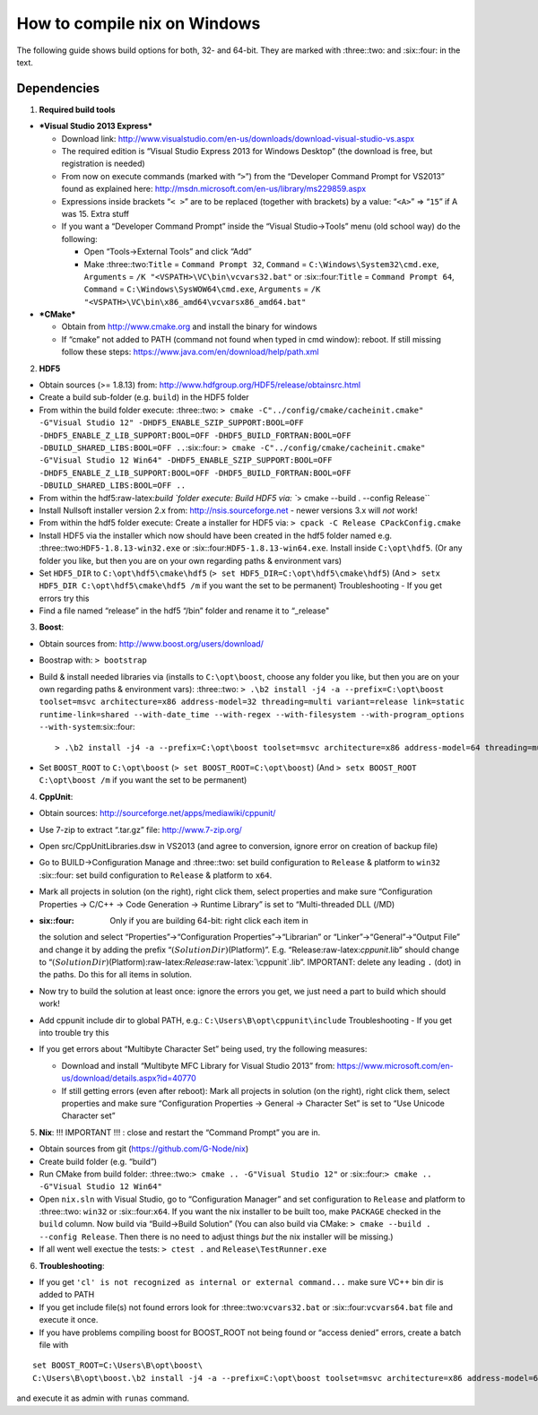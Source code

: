 How to compile nix on Windows
=============================

The following guide shows build options for both, 32- and 64-bit. They
are marked with :three::two: and :six::four: in the text.

Dependencies
------------

1. **Required build tools**

-  ***Visual Studio 2013 Express***

   -  Download link:
      http://www.visualstudio.com/en-us/downloads/download-visual-studio-vs.aspx
   -  The required edition is “Visual Studio Express 2013 for Windows
      Desktop” (the download is free, but registration is needed)
   -  From now on execute commands (marked with “``>``”) from the
      “Developer Command Prompt for VS2013” found as explained here:
      http://msdn.microsoft.com/en-us/library/ms229859.aspx
   -  Expressions inside brackets “``< >``” are to be replaced (together
      with brackets) by a value: “``<A>``” => “``15``” if A was 15.
      Extra stuff
   -  If you want a “Developer Command Prompt” inside the “Visual
      Studio->Tools” menu (old school way) do the following:

      -  Open “Tools->External Tools” and click “Add”
      -  Make :three::two:``Title`` = ``Command Prompt 32``, ``Command``
         = ``C:\Windows\System32\cmd.exe``, ``Arguments`` =
         ``/K "<VSPATH>\VC\bin\vcvars32.bat"`` or :six::four:``Title`` =
         ``Command Prompt 64``, ``Command`` =
         ``C:\Windows\SysWOW64\cmd.exe``, ``Arguments`` =
         ``/K "<VSPATH>\VC\bin\x86_amd64\vcvarsx86_amd64.bat"``\ 

-  ***CMake***

   -  Obtain from http://www.cmake.org and install the binary for
      windows
   -  If “cmake” not added to PATH (command not found when typed in cmd
      window): reboot. If still missing follow these steps:
      https://www.java.com/en/download/help/path.xml

2. **HDF5**

-  Obtain sources (>= 1.8.13) from:
   http://www.hdfgroup.org/HDF5/release/obtainsrc.html
-  Create a build sub-folder (e.g. ``build``) in the HDF5 folder
-  From within the build folder execute: :three::two:
   ``> cmake -C"../config/cmake/cacheinit.cmake" -G"Visual Studio 12" -DHDF5_ENABLE_SZIP_SUPPORT:BOOL=OFF -DHDF5_ENABLE_Z_LIB_SUPPORT:BOOL=OFF -DHDF5_BUILD_FORTRAN:BOOL=OFF -DBUILD_SHARED_LIBS:BOOL=OFF ..``\ 
   :six::four:
   ``> cmake -C"../config/cmake/cacheinit.cmake" -G"Visual Studio 12 Win64" -DHDF5_ENABLE_SZIP_SUPPORT:BOOL=OFF -DHDF5_ENABLE_Z_LIB_SUPPORT:BOOL=OFF -DHDF5_BUILD_FORTRAN:BOOL=OFF -DBUILD_SHARED_LIBS:BOOL=OFF ..``
-  From within the hdf5:raw-latex:`\build `folder execute: Build HDF5
   via: ``> cmake --build . --config Release``
-  Install Nullsoft installer version 2.x from:
   http://nsis.sourceforge.net - newer versions 3.x will *not* work!
-  From within the hdf5 folder execute: Create a installer for HDF5 via:
   ``> cpack -C Release CPackConfig.cmake``
-  Install HDF5 via the installer which now should have been created in
   the hdf5 folder named e.g. :three::two:``HDF5-1.8.13-win32.exe`` or
   :six::four:``HDF5-1.8.13-win64.exe``. Install inside ``C:\opt\hdf5``.
   (Or any folder you like, but then you are on your own regarding paths
   & environment vars)
-  Set ``HDF5_DIR`` to ``C:\opt\hdf5\cmake\hdf5``
   (``> set HDF5_DIR=C:\opt\hdf5\cmake\hdf5``) (And
   ``> setx HDF5_DIR C:\opt\hdf5\cmake\hdf5 /m`` if you want the set to
   be permanent) Troubleshooting - If you get errors try this
-  Find a file named “release” in the hdf5 “/bin” folder and rename it
   to “_release"

3. **Boost**:

-  Obtain sources from: http://www.boost.org/users/download/
-  Boostrap with: ``> bootstrap``
-  Build & install needed libraries via (installs to ``C:\opt\boost``,
   choose any folder you like, but then you are on your own regarding
   paths & environment vars): :three::two:
   ``> .\b2 install -j4 -a --prefix=C:\opt\boost toolset=msvc architecture=x86 address-model=32 threading=multi variant=release link=static runtime-link=shared --with-date_time --with-regex --with-filesystem --with-program_options --with-system``\ 
   :six::four:

   ::

        > .\b2 install -j4 -a --prefix=C:\opt\boost toolset=msvc architecture=x86 address-model=64 threading=multi variant=release link=static runtime-link=shared --with-date_time --with-regex --with-filesystem --with-program_options --with-system

-  Set ``BOOST_ROOT`` to ``C:\opt\boost``
   (``> set BOOST_ROOT=C:\opt\boost``) (And
   ``> setx BOOST_ROOT C:\opt\boost /m`` if you want the set to be
   permanent)

4. **CppUnit**:

-  Obtain sources: http://sourceforge.net/apps/mediawiki/cppunit/
-  Use 7-zip to extract “.tar.gz” file: http://www.7-zip.org/
-  Open src/CppUnitLibraries.dsw in VS2013 (and agree to conversion,
   ignore error on creation of backup file)
-  Go to BUILD->Configuration Manage and :three::two: set build
   configuration to ``Release`` & platform to ``win32`` :six::four: set
   build configuration to ``Release`` & platform to ``x64``.
-  Mark all projects in solution (on the right), right click them,
   select properties and make sure “Configuration Properties -> C/C++ ->
   Code Generation -> Runtime Library” is set to “Multi-threaded DLL
   (/MD)
-  :six::four: Only if you are building 64-bit: right click each item in
   the solution and select “Properties”->“Configuration
   Properties”->“Librarian” or “Linker”->“General”->“Output File” and
   change it by adding the prefix “:math:`(SolutionDir)`\ (Platform)”.
   E.g. “Release:raw-latex:`\cppunit`.lib” should change to
   “:math:`(SolutionDir)`\ (Platform):raw-latex:`\Release`:raw-latex:`\cppunit`.lib”.
   IMPORTANT: delete any leading ``.`` (dot) in the paths. Do this for
   all items in solution.
-  Now try to build the solution at least once: ignore the errors you
   get, we just need a part to build which should work!
-  Add cppunit include dir to global PATH, e.g.:
   ``C:\Users\B\opt\cppunit\include`` Troubleshooting - If you get into
   trouble try this
-  If you get errors about “Multibyte Character Set” being used, try the
   following measures:

   -  Download and install “Multibyte MFC Library for Visual Studio
      2013” from:
      https://www.microsoft.com/en-us/download/details.aspx?id=40770
   -  If still getting errors (even after reboot): Mark all projects in
      solution (on the right), right click them, select properties and
      make sure “Configuration Properties -> General -> Character Set”
      is set to “Use Unicode Character set”

5. **Nix**: !!! IMPORTANT !!! : close and restart the “Command Prompt”
   you are in.

-  Obtain sources from git (https://github.com/G-Node/nix)
-  Create build folder (e.g. “build”)
-  Run CMake from build folder:
   :three::two:``> cmake .. -G"Visual Studio 12"`` or
   :six::four:``> cmake .. -G"Visual Studio 12 Win64"``
-  Open ``nix.sln`` with Visual Studio, go to “Configuration Manager”
   and set configuration to ``Release`` and platform to :three::two:
   ``win32`` or :six::four:``x64``. If you want the nix installer to be
   built too, make ``PACKAGE`` checked in the ``build`` column. Now
   build via “Build->Build Solution” (You can also build via CMake:
   ``> cmake --build . --config Release``. Then there is no need to
   adjust things *but* the nix installer will be missing.)
-  If all went well exectue the tests: ``> ctest .`` and
   ``Release\TestRunner.exe``

6. **Troubleshooting**:

-  If you get
   ``'cl' is not recognized as internal or external command...`` make
   sure VC++ bin dir is added to PATH
-  If you get include file(s) not found errors look for
   :three::two:``vcvars32.bat`` or :six::four:``vcvars64.bat`` file and
   execute it once.
-  If you have problems compiling boost for BOOST_ROOT not being found
   or “access denied” errors, create a batch file with

::

      set BOOST_ROOT=C:\Users\B\opt\boost\
      C:\Users\B\opt\boost.\b2 install -j4 -a --prefix=C:\opt\boost toolset=msvc architecture=x86 address-model=64 threading=multi variant=release link=static runtime-link=shared --with-date_time --with-regex --with-filesystem --with-program_options --with-system

and execute it as admin with ``runas`` command.
